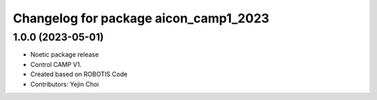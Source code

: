 ^^^^^^^^^^^^^^^^^^^^^^^^^^^^^^^^^^^^^^^^^^^^^^^^^^^^
Changelog for package aicon_camp1_2023
^^^^^^^^^^^^^^^^^^^^^^^^^^^^^^^^^^^^^^^^^^^^^^^^^^^^

1.0.0 (2023-05-01)
------------------
* Noetic package release
* Control CAMP V1.
* Created based on ROBOTIS Code
* Contributors: Yejin Choi
